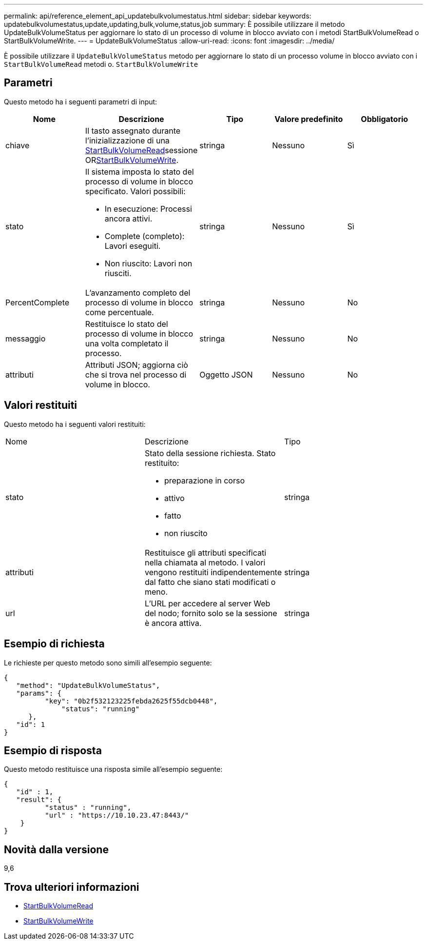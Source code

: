 ---
permalink: api/reference_element_api_updatebulkvolumestatus.html 
sidebar: sidebar 
keywords: updatebulkvolumestatus,update,updating,bulk,volume,status,job 
summary: È possibile utilizzare il metodo UpdateBulkVolumeStatus per aggiornare lo stato di un processo di volume in blocco avviato con i metodi StartBulkVolumeRead o StartBulkVolumeWrite. 
---
= UpdateBulkVolumeStatus
:allow-uri-read: 
:icons: font
:imagesdir: ../media/


[role="lead"]
È possibile utilizzare il `UpdateBulkVolumeStatus` metodo per aggiornare lo stato di un processo volume in blocco avviato con i `StartBulkVolumeRead` metodi o. `StartBulkVolumeWrite`



== Parametri

Questo metodo ha i seguenti parametri di input:

|===
| Nome | Descrizione | Tipo | Valore predefinito | Obbligatorio 


 a| 
chiave
 a| 
Il tasto assegnato durante l'inizializzazione di una xref:reference_element_api_startbulkvolumeread.adoc[StartBulkVolumeRead]sessione ORxref:reference_element_api_startbulkvolumewrite.adoc[StartBulkVolumeWrite].
 a| 
stringa
 a| 
Nessuno
 a| 
Sì



 a| 
stato
 a| 
Il sistema imposta lo stato del processo di volume in blocco specificato. Valori possibili:

* In esecuzione: Processi ancora attivi.
* Complete (completo): Lavori eseguiti.
* Non riuscito: Lavori non riusciti.

 a| 
stringa
 a| 
Nessuno
 a| 
Sì



 a| 
PercentComplete
 a| 
L'avanzamento completo del processo di volume in blocco come percentuale.
 a| 
stringa
 a| 
Nessuno
 a| 
No



 a| 
messaggio
 a| 
Restituisce lo stato del processo di volume in blocco una volta completato il processo.
 a| 
stringa
 a| 
Nessuno
 a| 
No



 a| 
attributi
 a| 
Attributi JSON; aggiorna ciò che si trova nel processo di volume in blocco.
 a| 
Oggetto JSON
 a| 
Nessuno
 a| 
No

|===


== Valori restituiti

Questo metodo ha i seguenti valori restituiti:

|===


| Nome | Descrizione | Tipo 


 a| 
stato
 a| 
Stato della sessione richiesta. Stato restituito:

* preparazione in corso
* attivo
* fatto
* non riuscito

 a| 
stringa



 a| 
attributi
 a| 
Restituisce gli attributi specificati nella chiamata al metodo. I valori vengono restituiti indipendentemente dal fatto che siano stati modificati o meno.
 a| 
stringa



 a| 
url
 a| 
L'URL per accedere al server Web del nodo; fornito solo se la sessione è ancora attiva.
 a| 
stringa

|===


== Esempio di richiesta

Le richieste per questo metodo sono simili all'esempio seguente:

[listing]
----
{
   "method": "UpdateBulkVolumeStatus",
   "params": {
          "key": "0b2f532123225febda2625f55dcb0448",
	      "status": "running"
      },
   "id": 1
}
----


== Esempio di risposta

Questo metodo restituisce una risposta simile all'esempio seguente:

[listing]
----
{
   "id" : 1,
   "result": {
	  "status" : "running",
	  "url" : "https://10.10.23.47:8443/"
    }
}
----


== Novità dalla versione

9,6



== Trova ulteriori informazioni

* xref:reference_element_api_startbulkvolumeread.adoc[StartBulkVolumeRead]
* xref:reference_element_api_startbulkvolumewrite.adoc[StartBulkVolumeWrite]

